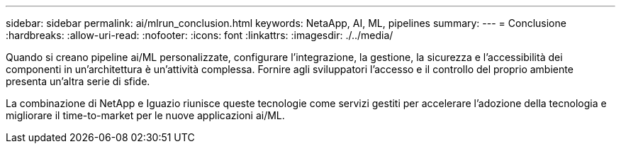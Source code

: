 ---
sidebar: sidebar 
permalink: ai/mlrun_conclusion.html 
keywords: NetaApp, AI, ML, pipelines 
summary:  
---
= Conclusione
:hardbreaks:
:allow-uri-read: 
:nofooter: 
:icons: font
:linkattrs: 
:imagesdir: ./../media/


[role="lead"]
Quando si creano pipeline ai/ML personalizzate, configurare l'integrazione, la gestione, la sicurezza e l'accessibilità dei componenti in un'architettura è un'attività complessa. Fornire agli sviluppatori l'accesso e il controllo del proprio ambiente presenta un'altra serie di sfide.

La combinazione di NetApp e Iguazio riunisce queste tecnologie come servizi gestiti per accelerare l'adozione della tecnologia e migliorare il time-to-market per le nuove applicazioni ai/ML.
